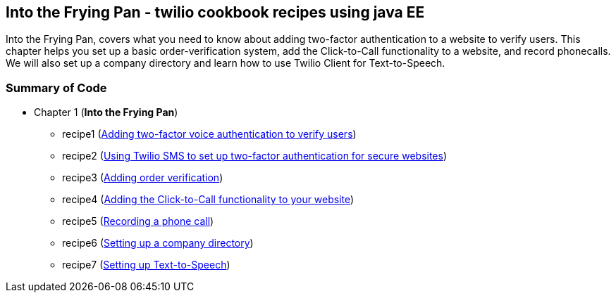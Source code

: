 == Into the Frying Pan - twilio cookbook recipes using java EE

Into the Frying Pan, covers what you need to know about adding two-factor authentication to a website to verify users. 
This chapter helps you set up a basic order-verification system, add the Click-to-Call functionality to a website, and record phonecalls. 
We will also set up a company directory and learn how to use Twilio Client for Text-to-Speech.


=== Summary of Code 

* Chapter 1 (*Into the Frying Pan*)
** recipe1 (https://github.com/twiliofaces/twilio-cookbook/tree/master/chapter1/recipe1[Adding two-factor voice authentication to verify users])
** recipe2 (https://github.com/twiliofaces/twilio-cookbook/tree/master/chapter1/recipe2[Using Twilio SMS to set up two-factor authentication for secure websites])
** recipe3 (https://github.com/twiliofaces/twilio-cookbook/tree/master/chapter1/recipe3[Adding order verification])
** recipe4 (https://github.com/twiliofaces/twilio-cookbook/tree/master/chapter1/recipe4[Adding the Click-to-Call functionality to your website])
** recipe5 (https://github.com/twiliofaces/twilio-cookbook/tree/master/chapter1/recipe5[Recording a phone call])
** recipe6 (https://github.com/twiliofaces/twilio-cookbook/tree/master/chapter1/recipe6[Setting up a company directory])
** recipe7 (https://github.com/twiliofaces/twilio-cookbook/tree/master/chapter1/recipe7[Setting up Text-to-Speech])